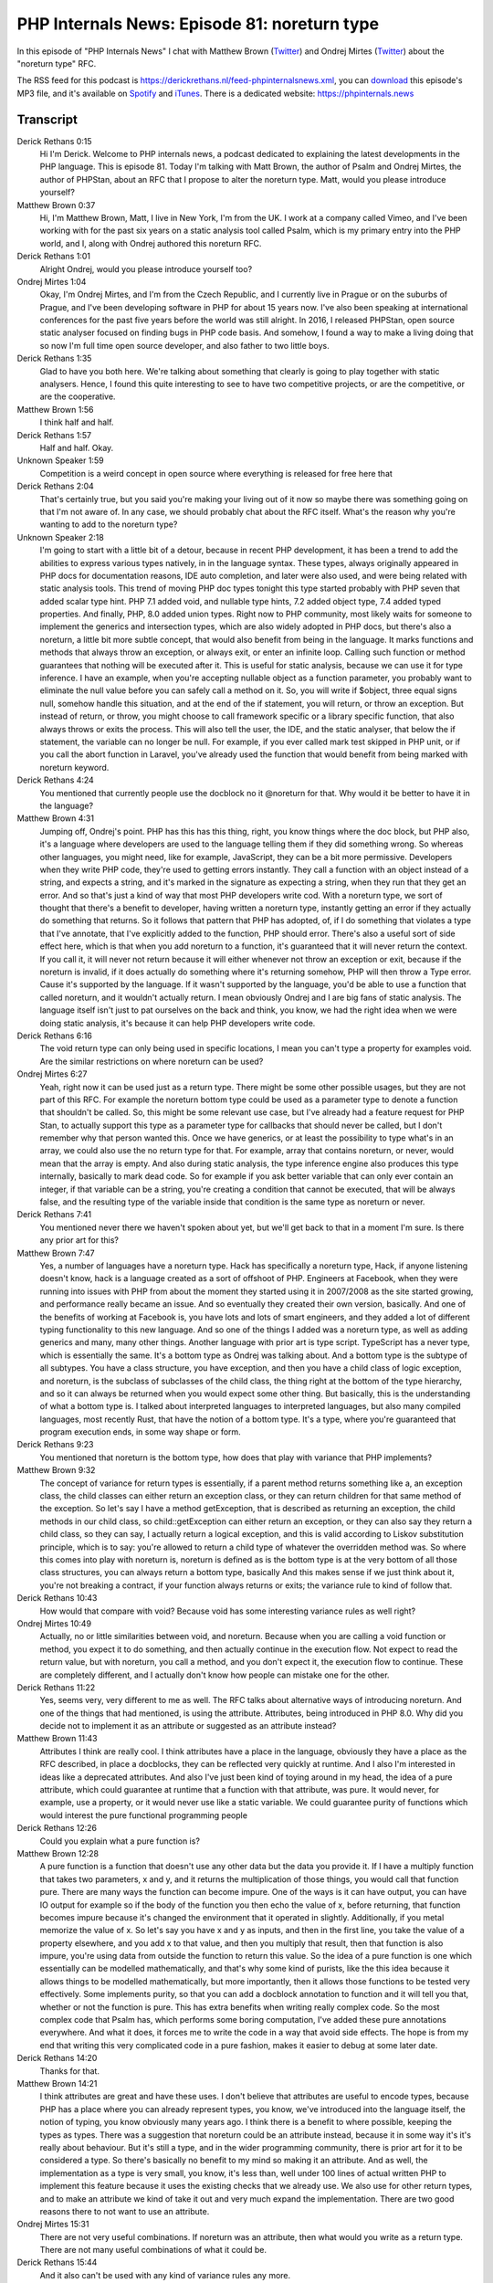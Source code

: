 PHP Internals News: Episode 81: noreturn type
================================================

.. articleMetaData::
   :Where: London, UK
   :Date: 2021-04-15 09:09 Europe/London
   :Tags: blog, php, phpinternalsnews
   :Short: pin081
   :Enclosure: media/pin-081.mp3

In this episode of "PHP Internals News" I chat with Matthew Brown (`Twitter
<https://twitter.com/mattbrowndev>`_) and Ondrej Mirtes (`Twitter
<OndrejMirtes>`_) about the "noreturn type" RFC.

The RSS feed for this podcast is
https://derickrethans.nl/feed-phpinternalsnews.xml, you can download_ this
episode's MP3 file, and it's available on Spotify_ and iTunes_.
There is a dedicated website: https://phpinternals.news

.. _download: /media/pin-081.mp3
.. _Spotify: https://open.spotify.com/show/1Qcd282SDWGF3FSVuG6kuB
.. _iTunes: https://itunes.apple.com/gb/podcast/php-internals-news/id1455782198?mt=2

Transcript
----------

Derick Rethans  0:15
	Hi I'm Derick. Welcome to PHP internals news, a podcast dedicated to explaining the latest developments in the PHP language. This is episode 81. Today I'm talking with Matt Brown, the author of Psalm and Ondrej Mirtes, the author of PHPStan, about an RFC that I propose to alter the noreturn type. Matt, would you please introduce yourself?

Matthew Brown  0:37
	Hi, I'm Matthew Brown, Matt, I live in New York, I'm from the UK. I work at a company called Vimeo, and I've been working with for the past six years on a static analysis tool called Psalm, which is my primary entry into the PHP world, and I, along with Ondrej authored this noreturn RFC.

Derick Rethans  1:01
	Alright Ondrej, would you please introduce yourself too?

Ondrej Mirtes  1:04
	Okay, I'm Ondrej Mirtes, and I'm from the Czech Republic, and I currently live in Prague or on the suburbs of Prague, and I've been developing software in PHP for about 15 years now. I've also been speaking at international conferences for the past five years before the world was still alright. In 2016, I released PHPStan, open source static analyser focused on finding bugs in PHP code basis. And somehow, I found a way to make a living doing that so now I'm full time open source developer, and also father to two little boys.

Derick Rethans  1:35
	Glad to have you both here. We're talking about something that clearly is going to play together with static analysers. Hence, I found this quite interesting to see to have two competitive projects, or are the competitive, or are the cooperative.

Matthew Brown  1:56
	I think half and half.

Derick Rethans  1:57
	Half and half. Okay.

Unknown Speaker  1:59
	Competition is a weird concept in open source where everything is released for free here that

Derick Rethans  2:04
	That's certainly true, but you said you're making your living out of it now so maybe there was something going on that I'm not aware of. In any case, we should probably chat about the RFC itself. What's the reason why you're wanting to add to the noreturn type?

Unknown Speaker  2:18
	I'm going to start with a little bit of a detour, because in recent PHP development, it has been a trend to add the abilities to express various types natively, in in the language syntax. These types, always originally appeared in PHP docs for documentation reasons, IDE auto completion, and later were also used, and were being related with static analysis tools. This trend of moving PHP doc types tonight this type started probably with PHP seven that added scalar type hint. PHP 7.1 added void, and nullable type hints, 7.2 added object type, 7.4 added typed properties. And finally, PHP, 8.0 added union types. Right now to PHP community, most likely waits for someone to implement the generics and intersection types, which are also widely adopted in PHP docs, but there's also a noreturn, a little bit more subtle concept, that would also benefit from being in the language. It marks functions and methods that always throw an exception, or always exit, or enter an infinite loop. Calling such function or method guarantees that nothing will be executed after it. This is useful for static analysis, because we can use it for type inference. I have an example, when you're accepting nullable object as a function parameter, you probably want to eliminate the null value before you can safely call a method on it. So, you will write if $object, three equal signs null, somehow handle this situation, and at the end of the if statement, you will return, or throw an exception. But instead of return, or throw, you might choose to call framework specific or a library specific function, that also always throws or exits the process. This will also tell the user, the IDE, and the static analyser, that below the if statement, the variable can no longer be null. For example, if you ever called mark test skipped in PHP unit, or if you call the abort function in Laravel, you've already used the function that would benefit from being marked with noreturn keyword.

Derick Rethans  4:24
	You mentioned that currently people use the docblock no it @noreturn for that. Why would it be better to have it in the language?

Matthew Brown  4:31
	Jumping off, Ondrej's point. PHP has this has this thing, right, you know things where the doc block, but PHP also, it's a language where developers are used to the language telling them if they did something wrong. So whereas other languages, you might need, like for example, JavaScript, they can be a bit more permissive. Developers when they write PHP code, they're used to getting errors instantly. They call a function with an object instead of a string, and expects a string, and it's marked in the signature as expecting a string, when they run that they get an error. And so that's just a kind of way that most PHP developers write cod. With a noreturn type, we sort of thought that there's a benefit to developer, having written a noreturn type, instantly getting an error if they actually do something that returns. So it follows that pattern that PHP has adopted, of, if I do something that violates a type that I've annotate, that I've explicitly added to the function, PHP should error. There's also a useful sort of side effect here, which is that when you add noreturn to a function, it's guaranteed that it will never return the context. If you call it, it will never not return because it will either whenever not throw an exception or exit, because if the noreturn is invalid, if it does actually do something where it's returning somehow, PHP will then throw a Type error. Cause it's supported by the language. If it wasn't supported by the language, you'd be able to use a function that called noreturn, and it wouldn't actually return. I mean obviously Ondrej  and I are big fans of static analysis. The language itself isn't just to pat ourselves on the back and think, you know, we had the right idea when we were doing static analysis, it's because it can help PHP developers write code.

Derick Rethans  6:16
	The void return type can only being used in specific locations, I mean you can't type a property for examples void. Are the similar restrictions on where noreturn can be used?

Ondrej Mirtes  6:27
	Yeah, right now it can be used just as a return type. There might be some other possible usages, but they are not part of this RFC. For example the noreturn bottom type could be used as a parameter type to denote a function that shouldn't be called. So, this might be some relevant use case, but I've already had a feature request for PHP Stan, to actually support this type as a parameter type for callbacks that should never be called, but I don't remember why that person wanted this. Once we have generics, or at least the possibility to type what's in an array, we could also use the no return type for that. For example, array that contains noreturn, or never, would mean that the array is empty. And also during static analysis, the type inference engine also produces this type internally, basically to mark dead code. So for example if you ask better variable that can only ever contain an integer, if that variable can be a string, you're creating a condition that cannot be executed, that will be always false, and the resulting type of the variable inside that condition is the same type as noreturn or never.

Derick Rethans  7:41
	You mentioned never there we haven't spoken about yet, but we'll get back to that in a moment I'm sure. Is there any prior art for this?

Matthew Brown  7:47
	Yes, a number of languages have a noreturn type. Hack has specifically a noreturn type, Hack, if anyone listening doesn't know, hack is a language created as a sort of offshoot of PHP. Engineers at Facebook, when they were running into issues with PHP from about the moment they started using it in 2007/2008 as the site started growing, and performance really became an issue. And so eventually they created their own version, basically. And one of the benefits of working at Facebook is, you have lots and lots of smart engineers, and they added a lot of different typing functionality to this new language. And so one of the things I added was a noreturn type, as well as adding generics and many, many other things. Another language with prior art is type script. TypeScript has a never type, which is essentially the same. It's a bottom type as Ondrej was talking about. And a bottom type is the subtype of all subtypes. You have a class structure, you have exception, and then you have a child class of logic exception, and noreturn, is the subclass of subclasses of the child class, the thing right at the bottom of the type hierarchy, and so it can always be returned when you would expect some other thing. But basically, this is the understanding of what a bottom type is. I talked about interpreted languages to interpreted languages, but also many compiled languages, most recently Rust, that have the notion of a bottom type. It's a type, where you're guaranteed that program execution ends, in some way shape or form.

Derick Rethans  9:23
	You mentioned that noreturn is the bottom type, how does that play with variance that PHP implements?

Matthew Brown  9:32
	The concept of variance for return types is essentially, if a parent method returns something like a, an exception class, the child classes can either return an exception class, or they can return children for that same method of the exception. So let's say I have a method getException, that is described as returning an exception, the child methods in our child class, so child::getException can either return an exception, or they can also say they return a child class, so they can say, I actually return a logical exception, and this is valid according to Liskov substitution principle, which is to say: you're allowed to return a child type of whatever the overridden method was. So where this comes into play with noreturn is, noreturn is defined as is the bottom type is at the very bottom of all those class structures, you can always return a bottom type, basically And this makes sense if we just think about it, you're not breaking a contract, if your function always returns or exits; the variance rule to kind of follow that.

Derick Rethans  10:43
	How would that compare with void? Because void has some interesting variance rules as well right?

Ondrej Mirtes  10:49
	Actually, no or little similarities between void, and noreturn. Because when you are calling a void function or method, you expect it to do something, and then actually continue in the execution flow. Not expect to read the return value, but with noreturn, you call a method, and you don't expect it, the execution flow to continue. These are completely different, and I actually don't know how people can mistake one for the other.

Derick Rethans  11:22
	Yes, seems very, very different to me as well. The RFC talks about alternative ways of introducing noreturn. And one of the things that had mentioned, is using the attribute. Attributes, being introduced in PHP 8.0. Why did you decide not to implement it as an attribute or suggested as an attribute instead?

Matthew Brown  11:43
	Attributes I think are really cool. I think attributes have a place in the language, obviously they have a place as the RFC described, in place a docblocks, they can be reflected very quickly at runtime. And I also I'm interested in ideas like a deprecated attributes. And also I've just been kind of toying around in my head, the idea of a pure attribute, which could guarantee at runtime that a function with that attribute, was pure. It would never, for example, use a property, or it would never use like a static variable. We could guarantee purity of functions which would interest the pure functional programming people

Derick Rethans  12:26
	Could you explain what a pure function is?

Matthew Brown  12:28
	A pure function is a function that doesn't use any other data but the data you provide it. If I have a multiply function that takes two parameters, x and y, and it returns the multiplication of those things, you would call that function pure. There are many ways the function can become impure. One of the ways is it can have output, you can have IO output for example so if the body of the function you then echo the value of x, before returning, that function becomes impure because it's changed the environment that it operated in slightly. Additionally, if you metal memorize the value of x. So let's say you have x and y as inputs, and then in the first line, you take the value of a property elsewhere, and you add x to that value, and then you multiply that result, then that function is also impure, you're using data from outside the function to return this value. So the idea of a pure function is one which essentially can be modelled mathematically, and that's why some kind of purists, like the this idea because it allows things to be modelled mathematically, but more importantly, then it allows those functions to be tested very effectively. Some implements purity, so that you can add a docblock annotation to function and it will tell you that, whether or not the function is pure. This has extra benefits when writing really complex code. So the most complex code that Psalm has, which performs some boring computation, I've added these pure annotations everywhere. And what it does, it forces me to write the code in a way that avoid side effects. The hope is from my end that writing this very complicated code in a pure fashion, makes it easier to debug at some later date.

Derick Rethans  14:20
	Thanks for that.

Matthew Brown  14:21
	I think attributes are great and have these uses. I don't believe that attributes are useful to encode types, because PHP has a place where you can already represent types, you know, we've introduced into the language itself, the notion of typing, you know obviously many years ago. I think there is a benefit to where possible, keeping the types as types. There was a suggestion that noreturn could be an attribute instead, because it in some way it's it's really about behaviour. But it's still a type, and in the wider programming community, there is prior art for it to be considered a type. So there's basically no benefit to my mind so making it an attribute. And as well, the implementation as a type is very small, you know, it's less than, well under 100 lines of actual written PHP to implement this feature because it uses the existing checks that we already use. We also use for other return types, and to make an attribute we kind of take it out and very much expand the implementation. There are two good reasons there to not want to use an attribute.

Ondrej Mirtes  15:31
	There are not very useful combinations. If noreturn was an attribute, then what would you write as a return type. There are not many useful combinations of what it could be.

Derick Rethans  15:44
	And it also can't be used with any kind of variance rules any more.

Matthew Brown  15:48
	Or at least if it were to be used for variance rules then we would have to write that logic. You'd be like why are we writing this logic in this particular way, it wouldn't make sense.

Derick Rethans  15:57
	Because noreturn is a type, and not a behavioural thing. Makes perfect sense.

Matthew Brown  16:03
	But it's both a type and a behaviour. In the same way that when you actually say, this function returns a thing, PHP then does a behavioural or check to make sure that that function always returns. You could argue that every type is essentially a behaviour, because you're saying the behaviour of this function has to return a value.

Derick Rethans  16:21
	Earlier, one of you mentioned instead of noreturn, the never keyword. Is that the only alternative that that was discussed are the further ones?

Ondrej Mirtes  16:32
	Well there's noreturn and never and the RFC is now going through the voting process, so the secondary vote is about the name, and some languages also use nothing. It feels more natural to say that that function never returns, or using the noreturn keyword, then, saying that it returns nothing which blends closer to the void, void keyword

Derick Rethans  16:58
	Earlier you were mentioning that for future scope you wanted to use this new keyword that you're suggested to introduce also in all the locations where perhaps noreturn does not make sense.

Ondrej Mirtes  17:08
	Yes. Also. What no return has going for it is that it's unlikely to be used as a class name somewhere so making it, whereas if key word isn't an issue, but just as you said, it looks like a key word for a single purpose being written in a return type thing that it's quite obvious which one of us two like which keyword, because I like never more. And one reason is that it's a single word and it reads more naturally in the source code, and it's also looks more like a full fledged type and TypeScript, uses the same keyword.

Derick Rethans  17:42
	Why did you put noreturn in the RFC?

Ondrej Mirtes  17:44
	Because Matt likes it more.

Matthew Brown  17:47
	Yeah, I wrote the first draft of the RFC, I got first dibs, but this is a big point of contention with Ondrej and I, and we're almost at the point of not speaking to each other, because I'm on one side and he's on the other. And it looks at the moment like never will succeed. I think the TypeScript thing is a good point. When I wrote the RFC originally, I wasn't thinking that so many PHP developers write TypeScript. I hadn't really factored into my head. And I think, given that it does make more sense that never is used.

Derick Rethans  18:21
	Looking at how recurrent voting is going, never has 32 votes going for it, and no return has 14 votes going for it.

Unknown Speaker  18:29
	Just kidding. I can't wait to have a beer with him again, once the world is, is fine again.

Derick Rethans  18:35
	Me as well.

Matthew Brown  18:36
	He can't start inventing new words; like yeah ironically naming is hard right.

Derick Rethans  18:41
	Definitely the case. At the moment it's very clearly looks like that, the new keyword is going to be never, with 40 votes for introducing a keyword to begin with and 10 against, so that looks like a done deal. Would either of you have anything else to add?

Ondrej Mirtes  18:57
	Yeah, Derick, last time I refresh the wiki, I noticed that you haven't voted yet so what is going to be your vote?

Derick Rethans  19:04
	I intend not to vote until I've spoken to the people on the podcast.

Matthew Brown  19:09
	Great, great.

Derick Rethans  19:10
	I will make sure to vote. Having said that, thank you very much for taking the time today to talk to me about this RFC.

Matthew Brown  19:17
	Thank you. It was a pleasure.

Ondrej Mirtes  19:19
	Yeah, I've been following this podcast closer since the beginning, so I'm happy I was able to finally join, and have something to talk about here. Thank you.

Derick Rethans  19:26
	Thank you for listening to this instalment of PHP internals news, a podcast dedicated to demystifying the development of the PHP language. I maintain a Patreon account for supporters of this podcast as well as the Xdebug debugging tool. You can sign up for Patreon at https://drck.me/patreon. If you have comments or suggestions, feel free to email them to derick@phpinternals.news. Thank you for listening and I'll see you next time.


Show Notes
----------

- RFC: `noreturn keyword <https://wiki.php.net/rfc/noreturn_type>`_

Credits
-------

.. credit::
   :Description: Music: Chipper Doodle v2
   :Type: Music
   :Author: Kevin MacLeod (incompetech.com) — Creative Commons: By Attribution 3.0
   :Link: https://incompetech.com/music/royalty-free/music.html
